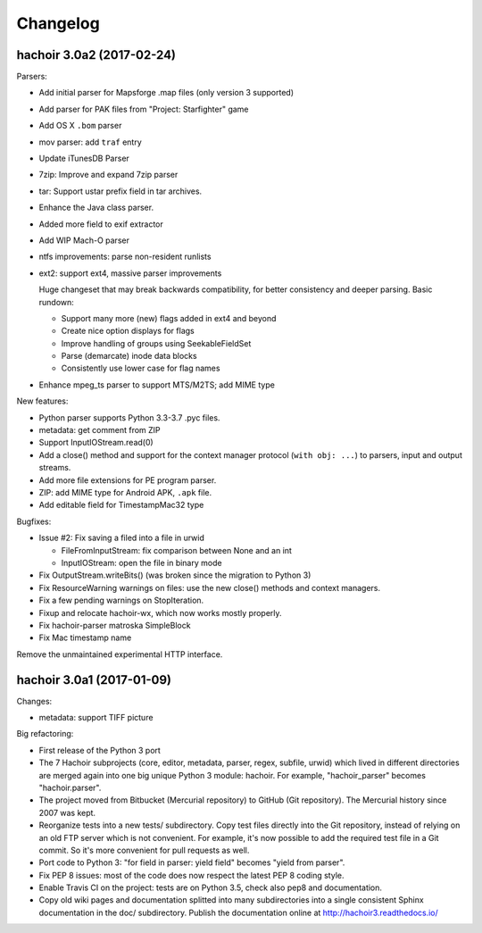+++++++++
Changelog
+++++++++

hachoir 3.0a2 (2017-02-24)
==========================

Parsers:

* Add initial parser for Mapsforge .map files (only version 3 supported)
* Add parser for PAK files from "Project: Starfighter" game
* Add OS X ``.bom`` parser
* mov parser: add ``traf`` entry
* Update iTunesDB Parser
* 7zip: Improve and expand 7zip parser
* tar: Support ustar prefix field in tar archives.
* Enhance the Java class parser.
* Added more field to exif extractor
* Add WIP Mach-O parser
* ntfs improvements: parse non-resident runlists
* ext2: support ext4, massive parser improvements

  Huge changeset that may break backwards compatibility, for better
  consistency and deeper parsing. Basic rundown:

  - Support many more (new) flags added in ext4 and beyond
  - Create nice option displays for flags
  - Improve handling of groups using SeekableFieldSet
  - Parse (demarcate) inode data blocks
  - Consistently use lower case for flag names

* Enhance mpeg_ts parser to support MTS/M2TS; add MIME type

New features:

* Python parser supports Python 3.3-3.7 .pyc files.
* metadata: get comment from ZIP
* Support InputIOStream.read(0)
* Add a close() method and support for the context manager protocol
  (``with obj: ...``) to parsers, input and output streams.
* Add more file extensions for PE program parser.
* ZIP: add MIME type for Android APK, ``.apk`` file.
* Add editable field for TimestampMac32 type

Bugfixes:

* Issue #2: Fix saving a filed into a file in urwid

  * FileFromInputStream: fix comparison between None and an int
  * InputIOStream: open the file in binary mode

* Fix OutputStream.writeBits() (was broken since the migration to Python 3)
* Fix ResourceWarning warnings on files: use the new close() methods and
  context managers.
* Fix a few pending warnings on StopIteration.
* Fixup and relocate hachoir-wx, which now works mostly properly.
* Fix hachoir-parser matroska SimpleBlock
* Fix Mac timestamp name

Remove the unmaintained experimental HTTP interface.

hachoir 3.0a1 (2017-01-09)
==========================

Changes:

* metadata: support TIFF picture

Big refactoring:

* First release of the Python 3 port
* The 7 Hachoir subprojects (core, editor, metadata, parser, regex, subfile,
  urwid) which lived in different directories are merged again into one big
  unique Python 3 module: hachoir. For example, "hachoir_parser" becomes
  "hachoir.parser".
* The project moved from Bitbucket (Mercurial repository) to GitHub (Git
  repository). The Mercurial history since 2007 was kept.
* Reorganize tests into a new tests/ subdirectory. Copy test files directly
  into the Git repository, instead of relying on an old FTP server which
  is not convenient. For example, it's now possible to add the required test
  file in a Git commit. So it's more convenient for pull requests as well.
* Port code to Python 3: "for field in parser: yield field" becomes
  "yield from parser".
* Fix PEP 8 issues: most of the code does now respect the latest PEP 8 coding
  style.
* Enable Travis CI on the project: tests are on Python 3.5, check also
  pep8 and documentation.
* Copy old wiki pages and documentation splitted into many subdirectories
  into a single consistent Sphinx documentation in the doc/ subdirectory.
  Publish the documentation online at http://hachoir3.readthedocs.io/
